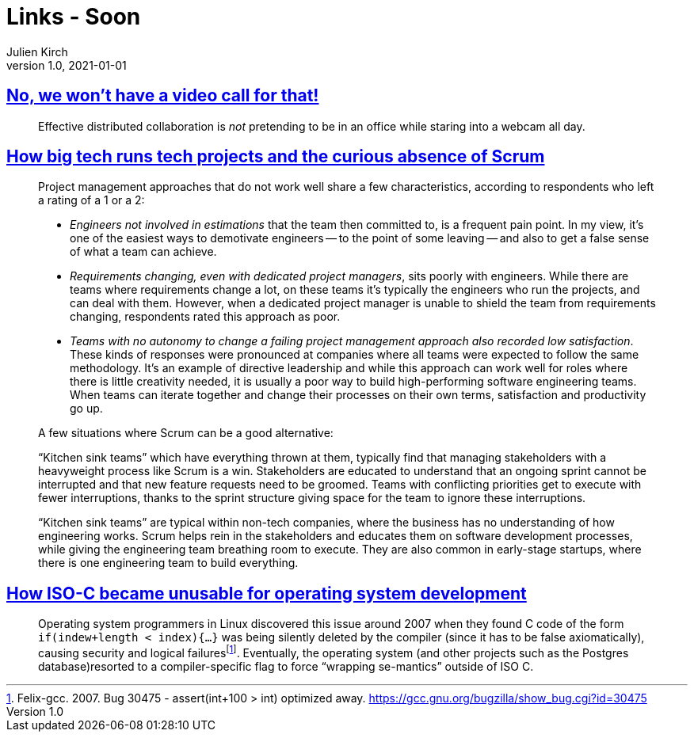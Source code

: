 = Links - Soon
Julien Kirch
v1.0, 2021-01-01
:article_lang: en
:figure-caption!:
:article_description:

== link:https://xahteiwi.eu/resources/presentations/no-we-wont-have-a-video-call-for-that/[No, we won’t have a video call for that!]

[quote]
____
Effective distributed collaboration is _not_ pretending to be in an office while staring into a webcam all day.
____

== link:https://newsletter.pragmaticengineer.com/p/project-management-in-tech[How big tech runs tech projects and the curious absence of Scrum]

[quote]
____
Project management approaches that do not work well share a few characteristics, according to respondents who left a rating of a 1 or a 2:

* _Engineers not involved in estimations_ that the team then committed to, is a frequent pain point. In my view, it’s one of the easiest ways to demotivate engineers -- to the point of some leaving -- and also to get a false sense of what a team can achieve.
* _Requirements changing, even with dedicated project managers_, sits poorly with engineers. While there are teams where requirements change a lot, on these teams it’s typically the engineers who run the projects, and can deal with them. However, when a dedicated project manager is unable to shield the team from requirements changing, respondents rated this approach as poor.
* _Teams with no autonomy to change a failing project management approach also recorded low satisfaction_. These kinds of responses were pronounced at companies where all teams were expected to follow the same methodology. It’s an example of directive leadership and while this approach can work well for roles where there is little creativity needed, it is usually a poor way to build high-performing software engineering teams. When teams can iterate together and change their processes on their own terms, satisfaction and productivity go up.
____

[quote]
____
A few situations where Scrum can be a good alternative:

"`Kitchen sink teams`" which have everything thrown at them, typically find that managing stakeholders with a heavyweight process like Scrum is a win. Stakeholders are educated to understand that an ongoing sprint cannot be interrupted and that new feature requests need to be groomed. Teams with conflicting priorities get to execute with fewer interruptions, thanks to the sprint structure giving space for the team to ignore these interruptions.

"`Kitchen sink teams`" are typical within non-tech companies, where the business has no understanding of how engineering works. Scrum helps rein in the stakeholders and educates them on software development processes, while giving the engineering team breathing room to execute. They are also common in early-stage startups, where there is one engineering team to build everything.
____

== link:https://www.yodaiken.com/2021/10/06/plos-2021-paper-how-iso-c-became-unusable-for-operating-system-development/[How ISO-C became unusable for operating system development]

[quote]
____
Operating system programmers in Linux discovered this issue around 2007 when they found C code of the form `if(indew+length < index){…}` was being silently deleted by the compiler (since it has to be false axiomatically), causing security and logical failuresfootnote:[Felix-gcc. 2007.  Bug 30475 - assert(int+100 > int) optimized away. link:https://gcc.gnu.org/bugzilla/show_bug.cgi?id=30475[https://gcc.gnu.org/bugzilla/show_bug.cgi?id=30475]]. Eventually, the operating system (and other projects such as the Postgres database)resorted to a compiler-specific flag to force "`wrapping se-mantics`" outside of ISO C.
____
